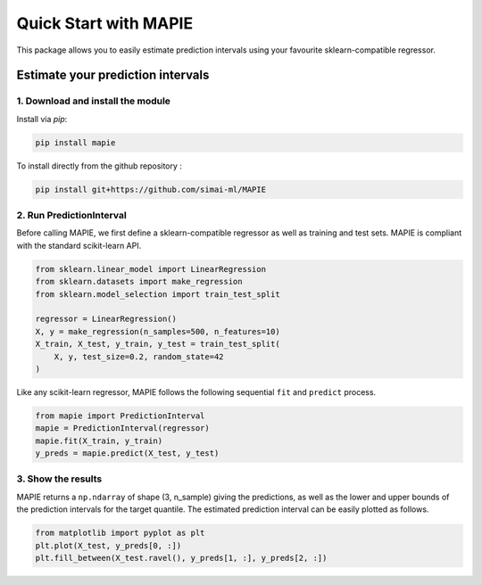 #####################################
Quick Start with MAPIE
#####################################

This package allows you to easily estimate prediction intervals using your favourite sklearn-compatible regressor.

Estimate your prediction intervals
===================================================

1. Download and install the module
----------------------------------

Install via `pip`:

.. code:: python

    pip install mapie

To install directly from the github repository :

.. code:: python

    pip install git+https://github.com/simai-ml/MAPIE


2. Run PredictionInterval
-------------------------

Before calling MAPIE, we first define a sklearn-compatible regressor as well as training and test sets.
MAPIE is compliant with the standard scikit-learn API.

.. code:: python

    from sklearn.linear_model import LinearRegression
    from sklearn.datasets import make_regression
    from sklearn.model_selection import train_test_split

    regressor = LinearRegression()
    X, y = make_regression(n_samples=500, n_features=10)
    X_train, X_test, y_train, y_test = train_test_split(
        X, y, test_size=0.2, random_state=42
    )


Like any scikit-learn regressor, MAPIE follows the following sequential ``fit`` and ``predict`` process. 

.. code:: python

    from mapie import PredictionInterval
    mapie = PredictionInterval(regressor)
    mapie.fit(X_train, y_train)
    y_preds = mapie.predict(X_test, y_test)

3. Show the results
-------------------

MAPIE returns a ``np.ndarray`` of shape (3, n_sample) giving the predictions,
as well as the lower and upper bounds of the prediction intervals for the target quantile.
The estimated prediction interval can be easily plotted as follows.

.. code:: python

    from matplotlib import pyplot as plt
    plt.plot(X_test, y_preds[0, :])
    plt.fill_between(X_test.ravel(), y_preds[1, :], y_preds[2, :])
